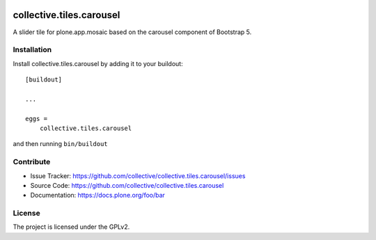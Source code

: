 .. This README is meant for consumption by humans and pypi. Pypi can render rst files so please do not use Sphinx features.
   If you want to learn more about writing documentation, please check out: http://docs.plone.org/about/documentation_styleguide.html
   This text does not appear on pypi or github. It is a comment.

.. image:: https://github.com/collective/collective.tiles.carousel/actions/workflows/main.yml/badge.svg
    :target: https://github.com/collective/collective.tiles.carousel.git

.. image:: https://img.shields.io/pypi/v/collective.tiles.carousel.svg
    :target: https://pypi.python.org/pypi/collective.tiles.carousel/
    :alt: Latest Version


================================
collective.tiles.carousel
================================

A slider tile for plone.app.mosaic based on the carousel component of Bootstrap 5.


Installation
------------

Install collective.tiles.carousel by adding it to your buildout::

    [buildout]

    ...

    eggs =
        collective.tiles.carousel


and then running ``bin/buildout``


Contribute
----------

- Issue Tracker: https://github.com/collective/collective.tiles.carousel/issues
- Source Code: https://github.com/collective/collective.tiles.carousel
- Documentation: https://docs.plone.org/foo/bar


License
-------

The project is licensed under the GPLv2.
